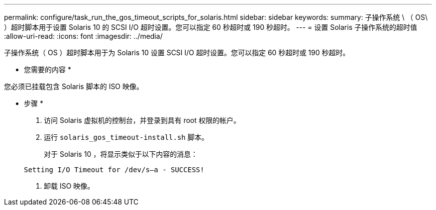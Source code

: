 ---
permalink: configure/task_run_the_gos_timeout_scripts_for_solaris.html 
sidebar: sidebar 
keywords:  
summary: 子操作系统 \ （ OS\ ）超时脚本用于设置 Solaris 10 的 SCSI I/O 超时设置。您可以指定 60 秒超时或 190 秒超时。 
---
= 设置 Solaris 子操作系统的超时值
:allow-uri-read: 
:icons: font
:imagesdir: ../media/


[role="lead"]
子操作系统（ OS ）超时脚本用于为 Solaris 10 设置 SCSI I/O 超时设置。您可以指定 60 秒超时或 190 秒超时。

* 您需要的内容 *

您必须已挂载包含 Solaris 脚本的 ISO 映像。

* 步骤 *

. 访问 Solaris 虚拟机的控制台，并登录到具有 root 权限的帐户。
. 运行 `solaris_gos_timeout-install.sh` 脚本。
+
对于 Solaris 10 ，将显示类似于以下内容的消息：

+
[listing]
----
Setting I/O Timeout for /dev/s–a - SUCCESS!
----
. 卸载 ISO 映像。

